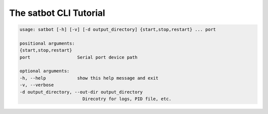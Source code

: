 The satbot CLI Tutorial
***********************

.. code::

    usage: satbot [-h] [-v] [-d output_directory] {start,stop,restart} ... port

    positional arguments:
    {start,stop,restart}
    port                  Serial port device path

    optional arguments:
    -h, --help            show this help message and exit
    -v, --verbose
    -d output_directory, --out-dir output_directory
                            Direcotry for logs, PID file, etc.
